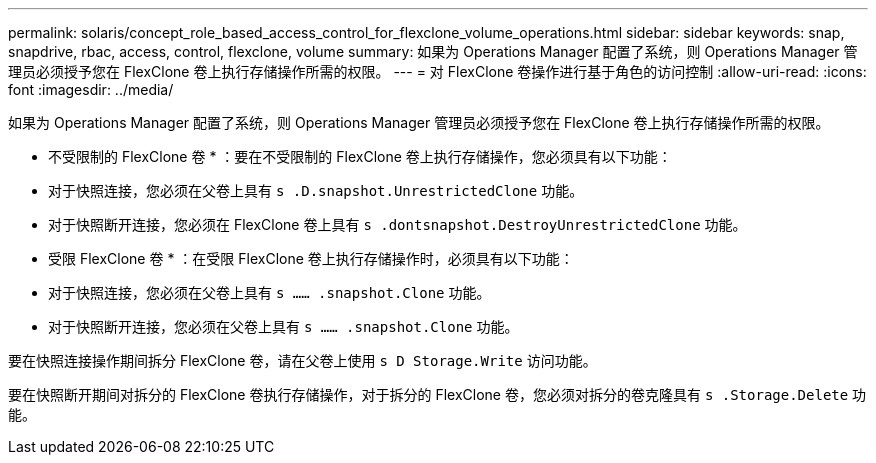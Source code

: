 ---
permalink: solaris/concept_role_based_access_control_for_flexclone_volume_operations.html 
sidebar: sidebar 
keywords: snap, snapdrive, rbac, access, control, flexclone, volume 
summary: 如果为 Operations Manager 配置了系统，则 Operations Manager 管理员必须授予您在 FlexClone 卷上执行存储操作所需的权限。 
---
= 对 FlexClone 卷操作进行基于角色的访问控制
:allow-uri-read: 
:icons: font
:imagesdir: ../media/


[role="lead"]
如果为 Operations Manager 配置了系统，则 Operations Manager 管理员必须授予您在 FlexClone 卷上执行存储操作所需的权限。

* 不受限制的 FlexClone 卷 * ：要在不受限制的 FlexClone 卷上执行存储操作，您必须具有以下功能：

* 对于快照连接，您必须在父卷上具有 `s .D.snapshot.UnrestrictedClone` 功能。
* 对于快照断开连接，您必须在 FlexClone 卷上具有 `s .dontsnapshot.DestroyUnrestrictedClone` 功能。


* 受限 FlexClone 卷 * ：在受限 FlexClone 卷上执行存储操作时，必须具有以下功能：

* 对于快照连接，您必须在父卷上具有 `s …… .snapshot.Clone` 功能。
* 对于快照断开连接，您必须在父卷上具有 `s …… .snapshot.Clone` 功能。


要在快照连接操作期间拆分 FlexClone 卷，请在父卷上使用 `s D Storage.Write` 访问功能。

要在快照断开期间对拆分的 FlexClone 卷执行存储操作，对于拆分的 FlexClone 卷，您必须对拆分的卷克隆具有 `s .Storage.Delete` 功能。
